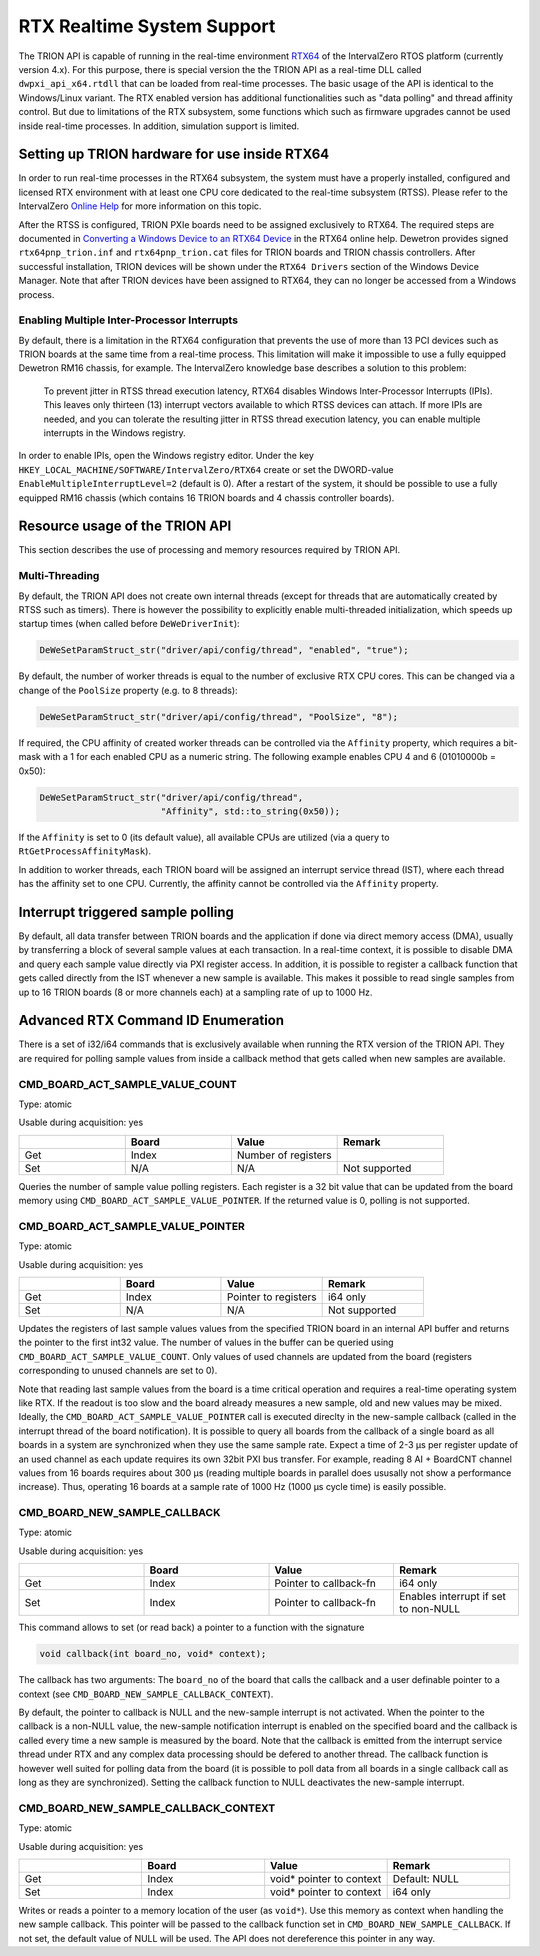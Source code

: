 RTX Realtime System Support
===========================

The TRION API is capable of running in the real-time environment `RTX64 <https://www.intervalzero.com/en-products/en-rtx64/>`_ of the IntervalZero RTOS platform (currently version 4.x).
For this purpose, there is special version the the TRION API as a real-time DLL called ``dwpxi_api_x64.rtdll`` that can be loaded from real-time processes.
The basic usage of the API is identical to the Windows/Linux variant.
The RTX enabled version has additional functionalities such as "data polling" and thread affinity control.
But due to limitations of the RTX subsystem, some functions which such as firmware upgrades cannot be used inside real-time processes.
In addition, simulation support is limited.

Setting up TRION hardware for use inside RTX64
----------------------------------------------

In order to run real-time processes in the RTX64 subsystem, the system must have a properly installed, configured and licensed RTX environment with at least one CPU core dedicated to the real-time subsystem (RTSS).
Please refer to the IntervalZero `Online Help <https://help.intervalzero.com/product_help/RTX64_4/RTX64_4x_Help.htm>`_ for more information on this topic.

After the RTSS is configured, TRION PXIe boards need to be assigned exclusively to RTX64.
The required steps are documented in `Converting a Windows Device to an RTX64 Device <https://help.intervalzero.com/product_help/RTX64_4/RTX64_4x_Help.htm#Topics/NAL/Converting_a_Windows_Device_to_an_RTX_Device.htm>`_ in the RTX64 online help.
Dewetron provides signed ``rtx64pnp_trion.inf`` and ``rtx64pnp_trion.cat`` files for TRION boards and TRION chassis controllers.
After successful installation, TRION devices will be shown under the ``RTX64 Drivers`` section of the Windows Device Manager.
Note that after TRION devices have been assigned to RTX64, they can no longer be accessed from a Windows process.

Enabling Multiple Inter-Processor Interrupts
~~~~~~~~~~~~~~~~~~~~~~~~~~~~~~~~~~~~~~~~~~~~
By default, there is a limitation in the RTX64 configuration that prevents the use of more than 13 PCI devices such as TRION boards at the same time from a real-time process.
This limitation will make it impossible to use a fully equipped Dewetron RM16 chassis, for example.
The IntervalZero knowledge base describes a solution to this problem:

    To prevent jitter in RTSS thread execution latency, RTX64 disables Windows Inter-Processor Interrupts (IPIs).
    This leaves only thirteen (13) interrupt vectors available to which RTSS devices can attach.
    If more IPIs are needed, and you can tolerate the resulting jitter in RTSS thread execution latency, you can enable multiple interrupts in the Windows registry.

In order to enable IPIs, open the Windows registry editor.
Under the key ``HKEY_LOCAL_MACHINE/SOFTWARE/IntervalZero/RTX64`` create or set the DWORD-value ``EnableMultipleInterruptLevel=2`` (default is 0).
After a restart of the system, it should be possible to use a fully equipped RM16 chassis (which contains 16 TRION boards and 4 chassis controller boards).

Resource usage of the TRION API
-------------------------------

This section describes the use of processing and memory resources required by TRION API.

Multi-Threading
~~~~~~~~~~~~~~~
By default, the TRION API does not create own internal threads (except for threads that are automatically created by RTSS such as timers).
There is however the possibility to explicitly enable multi-threaded initialization, which speeds up startup times (when called before ``DeWeDriverInit``):

.. code:: c

    DeWeSetParamStruct_str("driver/api/config/thread", "enabled", "true");

By default, the number of worker threads is equal to the number of exclusive RTX CPU cores.
This can be changed via a change of the ``PoolSize`` property (e.g. to 8 threads):

.. code:: c

    DeWeSetParamStruct_str("driver/api/config/thread", "PoolSize", "8");

If required, the CPU affinity of created worker threads can be controlled via the ``Affinity`` property, which requires a bit-mask with a 1 for each enabled CPU as a numeric string.
The following example enables CPU 4 and 6 (01010000b = 0x50):

.. code:: cpp

    DeWeSetParamStruct_str("driver/api/config/thread",
                           "Affinity", std::to_string(0x50));

If the ``Affinity`` is set to 0 (its default value), all available CPUs are utilized (via a query to ``RtGetProcessAffinityMask``).

In addition to worker threads, each TRION board will be assigned an interrupt service thread (IST), where each thread has the affinity set to one CPU.
Currently, the affinity cannot be controlled via the ``Affinity`` property.

Interrupt triggered sample polling
----------------------------------
By default, all data transfer between TRION boards and the application if done via direct memory access (DMA), usually by transferring a block of several sample values at each transaction.
In a real-time context, it is possible to disable DMA and query each sample value directly via PXI register access.
In addition, it is possible to register a callback function that gets called directly from the IST whenever a new sample is available.
This makes it possible to read single samples from up to 16 TRION boards (8 or more channels each) at a sampling rate of up to 1000 Hz.

Advanced RTX Command ID Enumeration
-----------------------------------

There is a set of i32/i64 commands that is exclusively available when running the RTX version of the TRION API.
They are required for polling sample values from inside a callback method that gets called when new samples are available.

CMD_BOARD_ACT_SAMPLE_VALUE_COUNT
~~~~~~~~~~~~~~~~~~~~~~~~~~~~~~~~

Type: atomic

Usable during acquisition: yes

.. tabularcolumns:: |p{1.5cm}|p{2.5cm}|p{3.5cm}|p{2.5cm}|

.. table::
   :widths: 20 20 20 20

   +-----+------------+--------------------------+---------------+
   |     | Board      | Value                    | Remark        |
   +=====+============+==========================+===============+
   | Get | Index      | Number of registers      |               |
   +-----+------------+--------------------------+---------------+
   | Set | N/A        | N/A                      | Not supported |
   +-----+------------+--------------------------+---------------+

Queries the number of sample value polling registers.
Each register is a 32 bit value that can be updated from the board memory using ``CMD_BOARD_ACT_SAMPLE_VALUE_POINTER``.
If the returned value is 0, polling is not supported.

CMD_BOARD_ACT_SAMPLE_VALUE_POINTER
~~~~~~~~~~~~~~~~~~~~~~~~~~~~~~~~~~

Type: atomic

Usable during acquisition: yes

.. tabularcolumns:: |p{1.5cm}|p{2.5cm}|p{3.5cm}|p{2.5cm}|

.. table::
   :widths: 20 20 20 20

   +-----+------------+--------------------------+---------------+
   |     | Board      | Value                    | Remark        |
   +=====+============+==========================+===============+
   | Get | Index      | Pointer to registers     | i64 only      |
   +-----+------------+--------------------------+---------------+
   | Set | N/A        | N/A                      | Not supported |
   +-----+------------+--------------------------+---------------+

Updates the registers of last sample values values from the specified TRION board in an internal API buffer and returns the pointer to the first int32 value.
The number of values in the buffer can be queried using ``CMD_BOARD_ACT_SAMPLE_VALUE_COUNT``.
Only values of used channels are updated from the board (registers corresponding to unused channels are set to 0).

Note that reading last sample values from the board is a time critical operation and requires a real-time operating system like RTX.
If the readout is too slow and the board already measures a new sample, old and new values may be mixed. 
Ideally, the ``CMD_BOARD_ACT_SAMPLE_VALUE_POINTER`` call is executed direclty in the new-sample callback (called in the interrupt thread of the board notification).
It is possible to query all boards from the callback of a single board as all boards in a system are synchronized when they use the same sample rate.
Expect a time of 2-3 µs per register update of an used channel as each update requires its own 32bit PXI bus transfer.
For example, reading 8 AI + BoardCNT channel values from 16 boards requires about 300 µs (reading multiple boards in parallel does ususally not show a performance increase).
Thus, operating 16 boards at a sample rate of 1000 Hz (1000 µs cycle time) is easily possible.


CMD_BOARD_NEW_SAMPLE_CALLBACK
~~~~~~~~~~~~~~~~~~~~~~~~~~~~~

Type: atomic

Usable during acquisition: yes

.. tabularcolumns:: |p{1.5cm}|p{2.5cm}|p{3.5cm}|p{2.5cm}|

.. table::
   :widths: 20 20 20 20

   +-----+------------+--------------------------+--------------------------------------+
   |     | Board      | Value                    | Remark                               |
   +=====+============+==========================+======================================+
   | Get | Index      | Pointer to callback-fn   | i64 only                             |
   +-----+------------+--------------------------+--------------------------------------+
   | Set | Index      | Pointer to callback-fn   | Enables interrupt if set to non-NULL |
   +-----+------------+--------------------------+--------------------------------------+

This command allows to set (or read back) a pointer to a function with the signature

.. code:: c

    void callback(int board_no, void* context);

The callback has two arguments: The ``board_no`` of the board that calls the callback and a user definable pointer to a context (see ``CMD_BOARD_NEW_SAMPLE_CALLBACK_CONTEXT``).

By default, the pointer to callback is NULL and the new-sample interrupt is not activated.
When the pointer to the callback is a non-NULL value, the new-sample notification interrupt is enabled on
the specified board and the callback is called every time a new sample is measured by the board.
Note that the callback is emitted from the interrupt service thread under RTX and any complex data processing should be defered to another thread.
The callback function is however well suited for polling data from the board (it is possible to poll data from all boards in a single callback call as long as they are synchronized).
Setting the callback function to NULL deactivates the new-sample interrupt.


CMD_BOARD_NEW_SAMPLE_CALLBACK_CONTEXT
~~~~~~~~~~~~~~~~~~~~~~~~~~~~~~~~~~~~~

Type: atomic

Usable during acquisition: yes

.. tabularcolumns:: |p{1.5cm}|p{2.5cm}|p{3.5cm}|p{2.5cm}|

.. table::
   :widths: 20 20 20 20

   +-----+------------+--------------------------+---------------+
   |     | Board      | Value                    | Remark        |
   +=====+============+==========================+===============+
   | Get | Index      | void* pointer to context | Default: NULL |
   +-----+------------+--------------------------+---------------+
   | Set | Index      | void* pointer to context | i64 only      |
   +-----+------------+--------------------------+---------------+

Writes or reads a pointer to a memory location of the user (as ``void*``).
Use this memory as context when handling the new sample callback.
This pointer will be passed to the callback function set in ``CMD_BOARD_NEW_SAMPLE_CALLBACK``.
If not set, the default value of NULL will be used.
The API does not dereference this pointer in any way.
